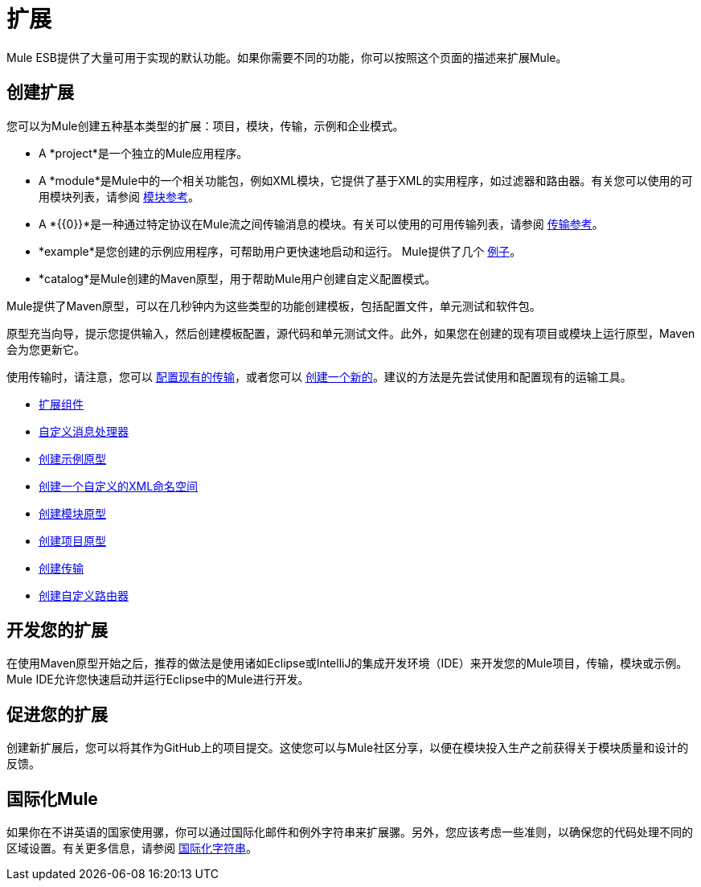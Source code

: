 = 扩展
:keywords: customize, extend comopnents, custom

Mule ESB提供了大量可用于实现的默认功能。如果你需要不同的功能，你可以按照这个页面的描述来扩展Mule。

== 创建扩展

您可以为Mule创建五种基本类型的扩展：项目，模块，传输，示例和企业模式。

*  A *project*是一个独立的Mule应用程序。

*  A *module*是Mule中的一个相关功能包，例如XML模块，它提供了基于XML的实用程序，如过滤器和路由器。有关您可以使用的可用模块列表，请参阅 link:/mule-user-guide/v/3.6/modules-reference[模块参考]。

*  A *{{0}}*是一种通过特定协议在Mule流之间传输消息的模块。有关可以使用的可用传输列表，请参阅 link:/mule-user-guide/v/3.6/transports-reference[传输参考]。

*  *example*是您创建的示例应用程序，可帮助用户更快速地启动和运行。 Mule提供了几个 link:/anypoint-exchange[例子]。

*  *catalog*是Mule创建的Maven原型，用于帮助Mule用户创建自定义配置模式。

Mule提供了Maven原型，可以在几秒钟内为这些类型的功能创建模板，包括配置文件，单元测试和软件包。

原型充当向导，提示您提供输入，然后创建模板配置，源代码和单元测试文件。此外，如果您在创建的现有项目或模块上运行原型，Maven会为您更新它。

使用传输时，请注意，您可以 link:/mule-user-guide/v/3.6/configuring-a-transport[配置现有的传输]，或者您可以 link:/mule-user-guide/v/3.6/creating-transports[创建一个新的]。建议的方法是先尝试使用和配置现有的运输工具。

*  link:/mule-user-guide/v/3.6/extending-components[扩展组件]
*  link:/mule-user-guide/v/3.6/custom-message-processors[自定义消息处理器]
*  link:/mule-user-guide/v/3.6/creating-example-archetypes[创建示例原型]
*  link:/mule-user-guide/v/3.6/creating-a-custom-xml-namespace[创建一个自定义的XML命名空间]
*  link:/mule-user-guide/v/3.6/creating-module-archetypes[创建模块原型]
*  link:/mule-user-guide/v/3.6/creating-project-archetypes[创建项目原型]
*  link:/mule-user-guide/v/3.6/creating-transports[创建传输]
*  link:/mule-user-guide/v/3.6/creating-custom-routers[创建自定义路由器]

== 开发您的扩展

在使用Maven原型开始之后，推荐的做法是使用诸如Eclipse或IntelliJ的集成开发环境（IDE）来开发您的Mule项目，传输，模块或示例。 Mule IDE允许您快速启动并运行Eclipse中的Mule进行开发。

== 促进您的扩展

创建新扩展后，您可以将其作为GitHub上的项目提交。这使您可以与Mule社区分享，以便在模块投入生产之前获得关于模块质量和设计的反馈。

== 国际化Mule

如果你在不讲英语的国家使用骡，你可以通过国际化邮件和例外字符串来扩展骡。另外，您应该考虑一些准则，以确保您的代码处理不同的区域设置。有关更多信息，请参阅 link:/mule-user-guide/v/3.6/internationalizing-strings[国际化字符串]。
